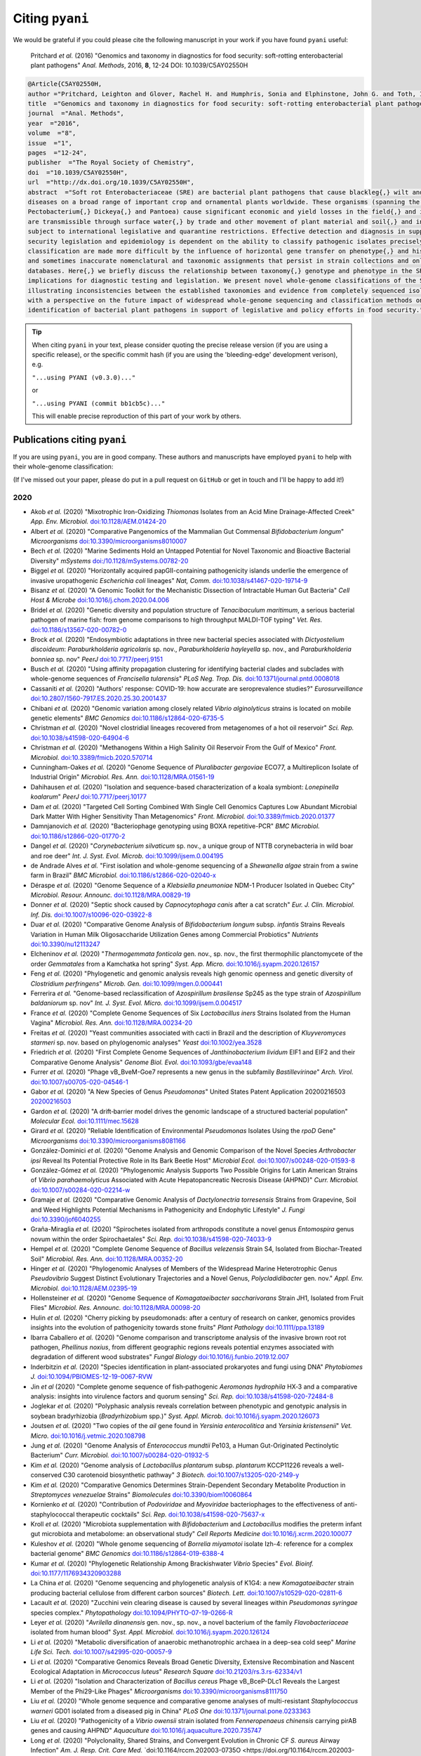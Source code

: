 .. _pyani-citations:

================
Citing ``pyani``
================

We would be grateful if you could please cite the following manuscript in your work if you have found ``pyani`` useful:

    Pritchard *et al.* (2016) "Genomics and taxonomy in diagnostics for food security: soft-rotting enterobacterial plant pathogens" *Anal. Methods*, 2016, **8**, 12-24 DOI: 10.1039/C5AY02550H

.. code-block:: latex

    @Article{C5AY02550H,
    author ="Pritchard, Leighton and Glover, Rachel H. and Humphris, Sonia and Elphinstone, John G. and Toth, Ian K.",
    title  ="Genomics and taxonomy in diagnostics for food security: soft-rotting enterobacterial plant pathogens",
    journal  ="Anal. Methods",
    year  ="2016",
    volume  ="8",
    issue  ="1",
    pages  ="12-24",
    publisher  ="The Royal Society of Chemistry",
    doi  ="10.1039/C5AY02550H",
    url  ="http://dx.doi.org/10.1039/C5AY02550H",
    abstract  ="Soft rot Enterobacteriaceae (SRE) are bacterial plant pathogens that cause blackleg{,} wilt and soft rot
    diseases on a broad range of important crop and ornamental plants worldwide. These organisms (spanning the genera Erwinia{,}
    Pectobacterium{,} Dickeya{,} and Pantoea) cause significant economic and yield losses in the field{,} and in storage. They
    are transmissible through surface water{,} by trade and other movement of plant material and soil{,} and in some cases are
    subject to international legislative and quarantine restrictions. Effective detection and diagnosis in support of food
    security legislation and epidemiology is dependent on the ability to classify pathogenic isolates precisely. Diagnostics and
    classification are made more difficult by the influence of horizontal gene transfer on phenotype{,} and historically complex
    and sometimes inaccurate nomenclatural and taxonomic assignments that persist in strain collections and online sequence
    databases. Here{,} we briefly discuss the relationship between taxonomy{,} genotype and phenotype in the SRE{,} and their
    implications for diagnostic testing and legislation. We present novel whole-genome classifications of the SRE{,}
    illustrating inconsistencies between the established taxonomies and evidence from completely sequenced isolates. We conclude
    with a perspective on the future impact of widespread whole-genome sequencing and classification methods on detection and
    identification of bacterial plant pathogens in support of legislative and policy efforts in food security."}


.. TIP::
    When citing ``pyani`` in your text, please consider quoting the precise release version (if you are using a specific release), or the specific commit hash (if you are using the 'bleeding-edge' development verison), e.g.

    ``"...using PYANI (v0.3.0)..."``

    or

    ``"...using PYANI (commit bb1cb5c)..."``

    This will enable precise reproduction of this part of your work by others.

-----------------------------
Publications citing ``pyani``
-----------------------------

If you are using ``pyani``, you are in good company. These authors and manuscripts have employed ``pyani`` to help with their whole-genome classification:

(If I've missed out your paper, please do put in a pull request on ``GitHub`` or get in touch and I'll be happy to add it!)

^^^^
2020
^^^^

* Akob *et al.* (2020) "Mixotrophic Iron-Oxidizing *Thiomonas* Isolates from an Acid Mine Drainage-Affected Creek" *App. Env. Microbiol.* `doi:10.1128/AEM.01424-20 <https://doi.org/10.1128/AEM.01424-20>`_
* Albert *et al.* (2020) "Comparative Pangenomics of the Mammalian Gut Commensal *Bifidobacterium longum*" *Microorganisms* `doi:10.3390/microorganisms8010007 <https://doi.org/10.3390/microorganisms8010007>`_
* Bech *et al.* (2020) "Marine Sediments Hold an Untapped Potential for Novel Taxonomic and Bioactive Bacterial Diversity" *mSystems* `doi:/10.1128/mSystems.00782-20 <https://doi.org//10.1128/mSystems.00782-20>`_
* Biggel *et al.* (2020) "Horizontally acquired papGII-containing pathogenicity islands underlie the emergence of invasive uropathogenic *Escherichia coli* lineages" *Nat, Comm.* `doi:10.1038/s41467-020-19714-9 <https://doi.org/10.1038/s41467-020-19714-9>`_
* Bisanz *et al.* (2020) "A Genomic Toolkit for the Mechanistic Dissection of Intractable Human Gut Bacteria" *Cell Host & Microbe* `doi:10.1016/j.chom.2020.04.006 <https://doi.org/10.1016/j.chom.2020.04.006>`_
* Bridel *et al.* (2020) "Genetic diversity and population structure of *Tenacibaculum maritimum*, a serious bacterial pathogen of marine fish: from genome comparisons to high throughput MALDI-TOF typing" *Vet. Res.* `doi:10.1186/s13567-020-00782-0 <https://doi.org/10.1186/s13567-020-00782-0>`_
* Brock *et al.* (2020) "Endosymbiotic adaptations in three new bacterial species associated with *Dictyostelium discoideum*: *Paraburkholderia agricolaris* sp. nov., *Paraburkholderia hayleyella* sp. nov., and *Paraburkholderia bonniea* sp. nov" *PeerJ* `doi:10.7717/peerj.9151 <https://doi.org/10.7717/peerj.9151>`_
* Busch *et al.* (2020) "Using affinity propagation clustering for identifying bacterial clades and subclades with whole-genome sequences of *Francisella tularensis*" *PLoS Neg. Trop. Dis.* `doi:10.1371/journal.pntd.0008018 <https://doi.org/10.1371/journal.pntd.0008018>`_
* Cassaniti *et al.* (2020) "Authors' response: COVID-19: how accurate are seroprevalence studies?" *Eurosurveillance* `doi:10.2807/1560-7917.ES.2020.25.30.2001437 <https://doi.org/10.2807/1560-7917.ES.2020.25.30.2001437>`_
* Chibani *et al.* (2020) "Genomic variation among closely related *Vibrio alginolyticus* strains is located on mobile genetic elements" *BMC Genomics* `doi:10.1186/s12864-020-6735-5 <https://doi.org/10.1186/s12864-020-6735-5>`_
* Christman *et al.* (2020) "Novel clostridial lineages recovered from metagenomes of a hot oil reservoir" *Sci. Rep.* `doi:10.1038/s41598-020-64904-6 <https://doi.org/10.1038/s41598-020-64904-6>`_
* Christman *et al.* (2020) "Methanogens Within a High Salinity Oil Reservoir From the Gulf of Mexico" *Front. Microbiol.* `doi:10.3389/fmicb.2020.570714 <https://doi.org/10.3389/fmicb.2020.570714>`_
* Cunningham-Oakes *et al.* (2020) "Genome Sequence of *Pluralibacter gergoviae* ECO77, a Multireplicon Isolate of Industrial Origin" *Microbiol. Res. Ann.* `doi:10.1128/MRA.01561-19 <https://doi.org/0.1128/MRA.01561-19>`_
* Dahihausen *et al.* (2020) "Isolation and sequence-based characterization of a koala symbiont: *Lonepinella koalarum*" *PeerJ* `doi:10.7717/peerj.10177 <https://doi.org/10.7717/peerj.10177>`_
* Dam *et al.* (2020) "Targeted Cell Sorting Combined With Single Cell Genomics Captures Low Abundant Microbial Dark Matter With Higher Sensitivity Than Metagenomics" *Front. Microbiol.* `doi:10.3389/fmicb.2020.01377 <https://doi.org/10.3389/fmicb.2020.01377>`_
* Damnjanovich *et al.* (2020) "Bacteriophage genotyping using BOXA repetitive-PCR" *BMC Microbiol.* `doi:10.1186/s12866-020-01770-2 <https://doi.org/10.1186/s12866-020-01770-2>`_
* Dangel *et al.* (2020) "*Corynebacterium silvaticum* sp. nov., a unique group of NTTB corynebacteria in wild boar and roe deer" *Int. J. Syst. Evol. Microb.* `doi:10.1099/ijsem.0.004195 <https://doi.org/10.1099/ijsem.0.004195>`_
* de Andrade Alves *et al.* "First isolation and whole-genome sequencing of a *Shewanella algae* strain from a swine farm in Brazil" *BMC Microbiol.* `doi:10.1186/s12866-020-02040-x <https://doi.org/10.1186/s12866-020-02040-x>`_
* Déraspe *et al.* (2020) "Genome Sequence of a *Klebsiella pneumoniae* NDM-1 Producer Isolated in Quebec City" *Microbiol. Resour. Announc.* `doi:10.1128/MRA.00829-19 <https://doi.org/10.1128/MRA.00829-19>`_
* Donner *et al.* (2020) "Septic shock caused by *Capnocytophaga canis* after a cat scratch" *Eur. J. Clin. Microbiol. Inf. Dis.* `doi:10.1007/s10096-020-03922-8 <https://doi.org/10.1007/s10096-020-03922-8>`_
* Duar *et al.* (2020) "Comparative Genome Analysis of *Bifidobacterium longum* subsp. *infantis* Strains Reveals Variation in Human Milk Oligosaccharide Utilization Genes among Commercial Probiotics" *Nutrients* `doi:10.3390/nu12113247 <https://doi.org/10.3390/nu12113247>`_
* Elcheninov *et al.* (2020) "*Thermogemmata fonticola* gen. nov., sp. nov., the first thermophilic planctomycete of the order *Gemmatales* from a Kamchatka hot spring" *Syst. App. Micro.* `doi:10.1016/j.syapm.2020.126157 <https://doi.org/10.1016/j.syapm.2020.126157>`_
* Feng *et al.* (2020) "Phylogenetic and genomic analysis reveals high genomic openness and genetic diversity of *Clostridium perfringens*" *Microb. Gen.* `doi:10.1099/mgen.0.000441 <https://doi.org/10.1099/mgen.0.000441>`_
* Ferrerira *et al.* "Genome-based reclassification of *Azospirillum brasilense* Sp245 as the type strain of *Azospirillum baldaniorum* sp. nov" *Int. J. Syst. Evol. Micro.* `doi:10.1099/ijsem.0.004517 <https://doi.org/10.1099/ijsem.0.004517>`_
* France *et al.* (2020) "Complete Genome Sequences of Six *Lactobacillus iners* Strains Isolated from the Human Vagina" *Microbiol. Res. Ann.* `doi:10.1128/MRA.00234-20 <https://doi.org/10.1128/MRA.00234-20>`_
* Freitas *et al.* (2020) "Yeast communities associated with cacti in Brazil and the description of *Kluyveromyces starmeri* sp. nov. based on phylogenomic analyses" *Yeast* `doi:10.1002/yea.3528 <https://doi.org/10.1002/yea.3528>`_
* Friedrich *et al.* (2020) "First Complete Genome Sequences of *Janthinobacterium lividum* EIF1 and EIF2 and their Comparative Genome Analysis" *Genome Biol. Evol.* `doi:10.1093/gbe/evaa148 <https://doi.org/10.1093/gbe/evaa148>`_
* Furrer *et al.* (2020) "Phage vB_BveM-Goe7 represents a new genus in the subfamily *Bastillevirinae*" *Arch. Virol.* `doi:10.1007/s00705-020-04546-1 <https://doi.org/10.1007/s00705-020-04546-1>`_
* Gabor *et al.* (2020) "A New Species of Genus *Pseudomonas*" United States Patent Application 20200216503 `20200216503 <http://www.freepatentsonline.com/y2020/0216503.html>`_
* Gardon *et al.* (2020) "A drift‐barrier model drives the genomic landscape of a structured bacterial population" *Molecular Ecol.* `doi:10.1111/mec.15628 <https://doi.org/10.1111/mec.15628>`_
* Girard *et al.* (2020) "Reliable Identification of Environmental *Pseudomonas* Isolates Using the *rpoD* Gene" *Microorganisms* `doi:10.3390/microorganisms8081166 <https://doi.org/10.3390/microorganisms8081166>`_
* González-Dominici *et al.* (2020) "Genome Analysis and Genomic Comparison of the Novel Species *Arthrobacter ipsi* Reveal Its Potential Protective Role in Its Bark Beetle Host" *Microbial Ecol.* `doi:10.1007/s00248-020-01593-8 <https://doi.org/10.1007/s00248-020-01593-8>`_
* González-Gómez *et al.* (2020) "Phylogenomic Analysis Supports Two Possible Origins for Latin American Strains of *Vibrio parahaemolyticus* Associated with Acute Hepatopancreatic Necrosis Disease (AHPND)" *Curr. Microbiol.* `doi:10.1007/s00284-020-02214-w <https://doi.org/10.1007/s00284-020-02214-w>`_
* Gramaje *et al.* (2020) "Comparative Genomic Analysis of *Dactylonectria torresensis* Strains from Grapevine, Soil and Weed Highlights Potential Mechanisms in Pathogenicity and Endophytic Lifestyle" *J. Fungi* `doi:10.3390/jof6040255 <https://doi.org/10.3390/jof6040255>`_
* Graña-Miraglia *et al.* (2020) "Spirochetes isolated from arthropods constitute a novel genus *Entomospira* genus novum within the order Spirochaetales" *Sci. Rep.* `doi:10.1038/s41598-020-74033-9 <https://doi.org/10.1038/s41598-020-74033-9>`_
* Hempel *et al.* (2020) "Complete Genome Sequence of *Bacillus velezensis* Strain S4, Isolated from Biochar-Treated Soil" *Microbiol. Res. Ann.* `doi:10.1128/MRA.00352-20 <https://doi.org/10.1128/MRA.00352-20>`_
* Hinger *et al.* (2020) "Phylogenomic Analyses of Members of the Widespread Marine Heterotrophic Genus *Pseudovibrio* Suggest Distinct Evolutionary Trajectories and a Novel Genus, *Polycladidibacter* gen. nov." *Appl. Env. Microbiol.* `doi:10.1128/AEM.02395-19 <https://doi.org/10.1128/AEM.02395-19>`_
* Hollensteiner *et al.* (2020) "Genome Sequence of *Komagataeibacter saccharivorans* Strain JH1, Isolated from Fruit Flies" *Microbiol. Res. Announc.* `doi:10.1128/MRA.00098-20 <https://doi.org/10.1128/MRA.00098-20>`_
* Hulin *et al.* (2020) "Cherry picking by pseudomonads: after a century of research on canker, genomics provides insights into the evolution of pathogenicity towards stone fruits" *Plant Pathology* `doi:10.1111/ppa.13189 <https://doi.org/10.1111/ppa.13189>`_
* Ibarra Caballero *et al.* (2020) "Genome comparison and transcriptome analysis of the invasive brown root rot pathogen, *Phellinus noxius*, from different geographic regions reveals potential enzymes associated with degradation of different wood substrates" *Fungal Biology* `doi:10.1016/j.funbio.2019.12.007 <https://doi.org/10.1016/j.funbio.2019.12.007>`_
* Inderbitzin *et al.* (2020) "Species identification in plant-associated prokaryotes and fungi using DNA" *Phytobiomes J.* `doi:10.1094/PBIOMES-12-19-0067-RVW <https://doi.org/10.1094/PBIOMES-12-19-0067-RVW">`_
* Jin *et al* (2020) "Complete genome sequence of fish‑pathogenic *Aeromonas hydrophila* HX‑3 and a comparative analysis: insights into virulence factors and quorum sensing" *Sci. Rep.* `doi:10.1038/s41598-020-72484-8 <https://doi.org/10.1038/s41598-020-72484-8>`_
* Joglekar *et al.* (2020) "Polyphasic analysis reveals correlation between phenotypic and genotypic analysis in soybean bradyrhizobia (*Bradyrhizobium* spp.)" *Syst. Appl. Microb.* `doi:10.1016/j.syapm.2020.126073 <https://doi.org/10.1016/j.syapm.2020.126073>`_
* Joutsen *et al.* (2020) "Two copies of the *ail* gene found in *Yersinia enterocolitica* and *Yersinia kristensenii*" *Vet. Micro.* `doi:10.1016/j.vetmic.2020.108798 <https://doi.org/10.1016/j.vetmic.2020.108798>`_
* Jung *et al.* (2020) "Genome Analysis of *Enterococcus mundtii* Pe103, a Human Gut-Originated Pectinolytic Bacterium" *Curr. Microbiol.* `doi:10.1007/s00284-020-01932-5 <https://doi.org/10.1007/s00284-020-01932-5>`_
* Kim *et al.* (2020) "Genome analysis of *Lactobacillus plantarum* subsp. *plantarum* KCCP11226 reveals a well-conserved C30 carotenoid biosynthetic pathway" *3 Biotech.* `doi:10.1007/s13205-020-2149-y <https://doi.org/10.1007/s13205-020-2149-y>`_
* Kim *et al.* (2020) "Comparative Genomics Determines Strain-Dependent Secondary Metabolite Production in *Streptomyces venezuelae* Strains" *Biomolecules* `doi:10.3390/biom10060864 <https://doi.org/10.3390/biom10060864>`_
* Kornienko *et al.* (2020) "Contribution of *Podoviridae* and *Myoviridae* bacteriophages to the effectiveness of anti-staphylococcal therapeutic cocktails" *Sci. Rep.* `doi:10.1038/s41598-020-75637-x <https://doi.org/10.1038/s41598-020-75637-x>`_
* Kroll *et al.* (2020) "Microbiota supplementation with *Bifidobacterium* and *Lactobacillus* modifies the preterm infant gut microbiota and metabolome: an observational study" *Cell Reports Medicine* `doi:10.1016/j.xcrm.2020.100077 <https://doi.org/10.1016/j.xcrm.2020.100077>`_
* Kuleshov *et al.* (2020) "Whole genome sequencing of *Borrelia miyamotoi* isolate Izh-4: reference for a complex bacterial genome" *BMC Genomics* `doi:10.1186/s12864-019-6388-4 <https://doi.org/10.1186/s12864-019-6388-4>`_
* Kumar *et al.* (2020) "Phylogenetic Relationship Among Brackishwater *Vibrio* Species" *Evol. Bioinf.* `doi:10.1177/1176934320903288 <https://doi.org/10.1177/1176934320903288>`_
* La China *et al.* (2020) "Genome sequencing and phylogenetic analysis of K1G4: a new *Komagataeibacter* strain producing bacterial cellulose from different carbon sources" *Biotech. Lett.* `doi:10.1007/s10529-020-02811-6 <https://doi.org/10.1007/s10529-020-02811-6>`_
* Lacault *et al.* (2020) "Zucchini vein clearing disease is caused by several lineages within *Pseudomonas syringae* species complex." *Phytopathology* `doi:10.1094/PHYTO-07-19-0266-R <https://doi.org/10.1094/PHYTO-07-19-0266-R>`_
* Leyer *et al.* (2020) "*Avrilella dinanensis* gen. nov., sp. nov., a novel bacterium of the family *Flavobacteriaceae* isolated from human blood" *Syst. Appl. Microbiol.* `doi:10.1016/j.syapm.2020.126124 <https://doi.org/10.1016/j.syapm.2020.126124>`_
* Li *et al.* (2020) "Metabolic diversification of anaerobic methanotrophic archaea in a deep-sea cold seep" *Marine Life Sci. Tech.* `doi:10.1007/s42995-020-00057-9 <https://doi.org/10.1007/s42995-020-00057-9>`_
* Li *et al.* (2020) "Comparative Genomics Reveals Broad Genetic Diversity, Extensive Recombination and Nascent Ecological Adaptation in *Micrococcus luteus*" *Research Square* `doi:10.21203/rs.3.rs-62334/v1 <https://doi.org/10.21203/rs.3.rs-62334/v1>`_
* Li *et al.* (2020) "Isolation and Characterization of *Bacillus cereus* Phage vB_BceP-DLc1 Reveals the Largest Member of the Phi29-Like Phages" *Microorganisms* `doi:10.3390/microorganisms8111750 <https://doi.org/:10.3390/microorganisms8111750>`_
* Liu *et al.* (2020) "Whole genome sequence and comparative genome analyses of multi-resistant *Staphylococcus warneri* GD01 isolated from a diseased pig in China" *PLoS One* `doi:10.1371/journal.pone.0233363 <https://doi.org/10.1371/journal.pone.0233363>`_
* Liu *et al.* (2020) "Pathogenicity of a *Vibrio owensii* strain isolated from *Fenneropenaeus chinensis* carrying pirAB genes and causing AHPND" *Aquaculture* `doi:10.1016/j.aquaculture.2020.735747 <https://doi.org/10.1016/j.aquaculture.2020.735747>`_
* Long *et al.* (2020) "Polyclonality, Shared Strains, and Convergent Evolution in Chronic CF *S. aureus* Airway Infection" *Am. J. Resp. Crit. Care Med.* `doi:10.1164/rccm.202003-0735O <https://doi.org/10.1164/rccm.202003-0735OC  >`_
* Machado *et al.* (2020) "Molecular relationships of *Campomanesia xanthocarpa* within Myrtaceae based on the complete plastome sequence and on the plastid ycf2 gene" *Genet. Mol. Biol.* `doi:10.1590/1678-4685-gmb-2018-0377  <https://doi.org/10.1590/1678-4685-gmb-2018-0377>`_
* Méndez *et al.* (2020) "Comparative Genomics of Pathogenic *Clavibacter michiganensis* subsp. *michiganensis* Strains from Chile Reveals Potential Virulence Features for Tomato Plants" *Microorganisms* `doi:10.3390/microorganisms8111679 <https://doi.org/0.3390/microorganisms8111679>`_
* Min *et al.* (2020) "Complete Genomic Analysis of *Enterococcus faecium* Heat-Resistant Strain Developed by Two-Step Adaptation Laboratory Evolution Method" *Front. Bioeng. Biotechnol.* `doi:10.3389/fbioe.2020.00828 <https://doi.org/10.3389/fbioe.2020.00828>`_
* Mino *et al.* (2020) "*Hydrogenimonas urashimensis* sp. nov., a hydrogen-oxidizing chemolithoautotroph isolated from a deep-sea hydrothermal vent in the Southern Mariana Trough" *Syst. Appl. Microbiol.* `doi:10.1016/j.syapm.2020.126170 <https://doi.org/10.1016/j.syapm.2020.126170>`_
* Miyoshi *et al.* (2020) "Early-life microbial intervention reduces colitis risk promoted by antibiotic-induced gut dysbiosis" *bioRxiv* `doi:10.1101/2020.03.11.987412 <https://doi.org/10.1101/2020.03.11.987412>`_
* Modesto *et al.* (2020) "Bifidobacteria in two-toed sloths (*Choloepus didactylus*): phylogenetic characterization of the novel taxon *Bifidobacterium choloepi* sp. nov." *Int. J. Syst. Evol. Micro.* `doi:10.1099/ijsem.0.004506 <https://doi.org/10.1099/ijsem.0.004506>`_
* Moon *et al.* (2020) "First Report of an *Escherichia coli* Strain Carrying the Colistin Resistance Determinant *mcr-1* from a Dog in South Korea" *Antibiotics* `doi:10.3390/antibiotics9110768 <https://doi.org/10.3390/antibiotics9110768>`_
* Moore *et al.* (2020) "Draft Genome Sequence of *Lactobacillus rhamnosus* NCB 441, Isolated from Egyptian White Domiati Cheese" *Micro. Res. Ann.* `doi:10.1128/MRA.01191-20 <https://doi.org/10.1128/MRA.01191-20>`_
* Mu *et al.* (2020) "*Bradymonabacteria*, a novel bacterial predator with versatile survival strategies in saline environments" *Microbiome* `doi:10.21203/rs.2.20535/v1 <https://doi.org/10.21203/rs.2.20535/v1>`_
* Mu *et al.* (2020) "*Tichowtungia aerotolerans* gen. nov., sp. nov., a novel representative of the phylum *Kiritimatiellaeota* and proposal of *Tichowtungiaceae* fam. nov., *Tichowtungiales* ord. nov. and *Tichowtungiia* class. nov." *Int. J. Syst. Evol. Micro.* `doi:10.1099/ijsem.0.004370 <https://doi.org/10.1099/ijsem.0.004370>`_
* Müller *et al.* (2020) "*Aliarcobacter butzleri* from Water Poultry: Insights into Antimicrobial Resistance, Virulence and Heavy Metal Resistance" *Genes* `doi:10.3390/genes11091104 <https://doi.org/10.3390/genes11091104>`_
* Mullins *et al.* (2020) "Genomic Assemblies of Members of *Burkholderia* and Related Genera as a Resource for Natural Product Discovery" *Micro. Res. Ann.* `doi:10.1128/MRA.00485-20 <https://doi.org/10.1128/MRA.00485-20>`_
* Mullins *et al.* (2020) "Reclassification of the biocontrol agents *Bacillus subtilis* BY-2 and Tu-100 as *Bacillus velezensis* and insights into the genomic and specialized metabolite diversity of the species" *Microbiol.* `doi:10.1099/mic.0.000986 <https://doi.org/10.1099/mic.0.000986>`_
* Nilsson *et al.* (2020) "Diversity and Host Interactions Among Virulent and Temperate Baltic Sea *Flavobacterium* Phages" *Viruses* `doi:10.3390/v12020158 <https://doi.org/10.3390/v12020158>`_
* Norris *et al.* (2020) "*Acidithiobacillus ferrianus* sp. nov.: an ancestral extremely acidophilic and facultatively anaerobic chemolithoautotroph" *Extremophiles* `doi:0.1007/s00792-020-01157-1 <https://doi.org/0.1007/s00792-020-01157-1>`_
* Oshkin *et al.* (2020) "Pan-Genome-Based Analysis as a Framework for Demarcating Two Closely Related Methanotroph Genera Methylocystis and Methylosinus" *Microorganisms* `doi:10.3390/microorganisms8050768 <https://doi.org/10.3390/microorganisms8050768>`_
* Pandey *et al.* (2020) "Evidence of homologous recombination as a driver of diversity in *Brachyspira pilosicoli*" *Micro. Genom.* `doi:10.1099/mgen.0.000470 <https://doi.org/10.1099/mgen.0.000470>`_
* Paulsen *et al.* (2020) "Production of the antimicrobial compound tetrabromopyrrol and the *Pseudomonas* quinolone system precursor, 2‑heptyl‑4‑quinolone, by a novel marine species *Pseudoalteromonas galatheae* sp. nov." *Sci. Rep.* `doi:10.1038/s41598-020-78439-3 <https://doi.org/10.1038/s41598-020-78439-3>`_
* Pang *et al.* (2020) "The Genomic Context for the Evolution and Transmission of Community-Associated *Staphylococcus aureus* ST59 Through the Food Chain" *Front. Microbiol.* `doi:10.3389/fmicb.2020.00422 <https://doi.org/10.3389/fmicb.2020.00422>`_
* Panwar *et al.* (2020) "Influence of the polar light cycle on seasonal dynamics of an Antarctic lake microbial community" *Microbiome* `doi:10.1186/s40168-020-00889-8 <https://doi.org/10.1186/s40168-020-00889-8>`_
* Parlikar *et al.* (2020) "Understanding genomic diversity, pan-genome, and evolution of SARS-CoV-2" *PeerJ* `doi:10.7717/peerj.9576 <https://doi.org/10.7717/peerj.9576>`_
* Pasanen *et al.* (2020) "*Pectobacterium parvum* sp. nov., having a Salmonella SPI-1-like Type III secretion system and low virulence" *Int. J. Syst. Evol. Microb.* `doi:10.1099/ijsem.0.004057 <https://doi.org/10.1099/ijsem.0.004057>`_
* Peral-Aranega *et al.* (2020) "Bacteria Belonging to *Pseudomonas typographi* sp. nov. from the Bark Beetle *Ips typographus* Have Genomic Potential to Aid in the Host Ecology" *Insect* `doi::10.3390/insects11090593 <https://doi.org/:10.3390/insects11090593>`_
* Pierry *et al.* (2020) "High-quality draft genome sequence resources of eight *Xylella fastidiosa* strains isolated from citrus, coffee, plum and hibiscus in South America" *Phytopathology* `doi:10.1094/PHYTO-05-20-0162-A <https://doi.org/10.1094/PHYTO-05-20-0162-A>`_
* Pierry *et al.* (2020) "Genetic Diversity of *Xylella fastidiosa* Plasmids Assessed by Comparative Genomics" *Trop. Plant Path.* `doi:doi.org/10.1007/s40858-020-00359-4 <https://doi.org/doi.org/10.1007/s40858-020-00359-4>`_
* Portier *et al.* (2020) "Updated taxonomy of *Pectobacterium* genus in the CIRM-CFBP bacterial collection: when newly described species reveal “old” endemic population" *Preprints* `doi:10.20944/preprints202008.0608.v1 <https://doi.org/10.20944/preprints202008.0608.v1>`_
* Rackaityte (2020) "Viable bacterial colonization is highly limited in the human intestine in utero" *Nature Medicine* `doi:10.1038/s41591-020-0761-3 <https://doi.org/10.1038/s41591-020-0761-3>`_
* Roach *et al.* (2020) "Whole genome sequencing of Peruvian *Klebsiella pneumoniae* identifies novel plasmid vectors bearing carbapenem resistance gene NDM-1" *Open Forum Inf. Dis.* `doi:10.1093/ofid/ofaa266/5866602 <https://doi.org/10.1093/ofid/ofaa266/5866602>`_
* Rothen *et al.* (2020) "A simple, rapid typing method for *Streptococcus agalactiae* based on ribosomal subunit proteins by MALDI-TOF MS" *Sci. Reports* `doi:10.1038/s41598-020-65707-5 <https://doi.org/10.1038/s41598-020-65707-5>`_
* Ryngajłło *et al.* (2020) "Towards control of cellulose biosynthesis by *Komagataeibacter* using systems-level and strain engineering strategies: current progress and perspectives" *Appl. Microbil. Biotech.* `doi:10.1007/s00253-020-10671-3 <https://doi.org/10.1007/s00253-020-10671-3>`_
* Salgar-Chaparro *et al.* (2020) "Complete Genome Sequence of *Pseudomonas balearica* Strain EC28, an Iron-Oxidizing Bacterium Isolated from Corroded Steel" *Microbiol. Res. Ann.* `doi:10.1128/MRA.00275-20 <https://doi.org/10.1128/MRA.00275-20>`_
* Salgar-Chaparro *et al.* (2020) " Draft Genome Sequence of *Enterobacter roggenkampii* Strain OS53, Isolated from Corroded Pipework at an Offshore Oil Production Facility" *Microbiol. Res. Ann.* `doi:10.1128/MRA.00583-20 <https://doi.org/10.1128/MRA.00583-20>`_
* Salgar-Chaparro *et al.* (2020) "Complete Genome Sequence of *Shewanella chilikensis* Strain DC57, Isolated from Corroded Seal Rings at a Floating Oil Production System in Australia" *Microbiol. Res. Announc.* `doi:0.1128/MRA.00584-20 <https://doi.org/0.1128/MRA.00584-20>`_
* Shen *et al.* (2020) "*Helicobacter monodelphidis* sp. nov. and *Helicobacter didelphidarum* sp. nov., isolated from grey short-tailed opossums (*Monodelphis domestica*) with endemic cloacal prolapses" *Int. J. Syst. Evol. Micro.* `doi:10.1099/ijsem.0.004424 <https://doi.org/10.1099/ijsem.0.004424>`_
* Strang (2020) "Genomic Insights and Ecological Adaptations of Deep-Subsurface and Near Subsurface *Thermococcus* Isolates and Near Subsurface *Thermococcus* Isolates" *WWU Graduate School Collection* `https://cedar.wwu.edu/wwuet/926 <https://cedar.wwu.edu/wwuet/926>`_
* Taparia *et al.* (2020) "Molecular characterization of *Pseudomonas* from *Agaricus bisporus* caps reveal novel blotch pathogens in Western Europe" *BMC Genomics* `doi:10.1186/s12864-020-06905-3 <https://doi.org/10.1186/s12864-020-06905-3>`_
* Tardy *et al.* (2020) "*Mycoplasma bovis* in Nordic European Countries: Emergence and Dominance of a New Clone" *Pathogens* `doi:10.3390/pathogens9110875 <https://doi.org/10.3390/pathogens9110875>`_
* Thapa *et al.* (2020) "Genome‐wide analyses of Liberibacter species provides insights into evolution, phylogenetic relationships, and virulence factors" *Mol. Plant Path.* `doi:10.1111/mpp.12925  <https://doi.org/10.1111/mpp.12925>`_
* Tian *et al.* (2020) "LINbase: a web server for genome-based identification of prokaryotes as members of crowdsourced taxa" *Nuc. Acids Res.* `doi:10.1093/nar/gkaa190 <https://doi.org/10.1093/nar/gkaa190>`_
* Tsukimi *et al.* (2020) "Draft Genome Sequences of *Bifidobacterium animalis* Consecutively Isolated from Healthy Japanese Individuals" *J. Genomics* `doi:10.7150/jgen.38516 <https://doi.org/10.7150/jgen.38516>`_
* Vijayan *et al.* (2020) "Bacteria known to induce settlement of larvae of *Hydroides elegans* are rare in natural inductive biofilm" *Aquatic Microb. Ecol.* `doi:10.3354/ame01925 <https://doi.org/10.3354/ame01925>`_
* Waleron *et al.* (2020) "*Arthrospiribacter ruber* gen. nov., sp. nov., a novel bacterium isolated from *Arthrospira* cultures" *Syst. Appl. Microbiol.* `doi:10.1016/j.syapm.2020.126072 <https://doi.org/10.1016/j.syapm.2020.126072>`_
* Wang *et al.* (2020) "Comparative Genomics Analysis of *Lactobacillus ruminis* from Different Niches" *Genes* `doi:10.3390/genes11010070 <https://doi.org/10.3390/genes11010070>`_
* Wang *et al.* (2020) "Complete genomic data of Burkholderia glumae strain GX associated with bacterial panicle blight of rice in China" *Plant Dis.* `doi:10.1094/PDIS-10-19-2265-A <https://doi.org/10.1094/PDIS-10-19-2265-A>`_
* Weiser *et al.* (2020) "A Novel Inducible Prophage from *Burkholderia Vietnamiensis* G4 is Widely Distributed across the Species and Has Lytic Activity against Pathogenic Burkholderia" *Viruses* `doi:10.3390/v12060601 <https://doi.org/10.3390/v12060601>`_
* Webster *et al.* (2020) "Culturable diversity of bacterial endophytes associated with medicinal plants of the Western Ghats, India" *FEMS Microbiol. Ecol.* `doi:10.1093/femsec/fiaa147/5876344 <https://doi.org/10.1093/femsec/fiaa147/5876344>`_
* Wist *et al.* (2020) "Phenotypic and Genotypic Traits of Vancomycin-Resistant *Enterococci* from Healthy Food- Producing Animals"  *Microorganisms* `doi:10.3390/microorganisms8020261 <https://doi.org/10.3390/microorganisms8020261>`_
* Wu *et al.* (2020) "Toward a high-quality pan-genome landscape of *Bacillus subtilis* by removal of confounding strains" *Brief. Bioinf.* `doi:10.1093/bib/bbaa013 <https://doi.org/10.1093/bib/bbaa013>`_
* Yang *et al.* (2020) "Isolation and Characterization of the Novel Phages vB_VpS_BA3 and vB_VpS_CA8 for Lysing *Vibrio parahaemolyticus*" *Front. Microbiol.* `doi:10.3389/fmicb.2020.00259 <https://doi.org/10.3389/fmicb.2020.00259>`_
* Zayulina *et al.* "Complete Genome Sequence of a Hyperthermophilic Archaeon, *Thermosphaera* sp. Strain 3507, Isolated from a Chilean Hot Spring" *Micro. Res. Ann.* `doi:10.1128/MRA.01262-20 <https://doi.org/10.1128/MRA.01262-20>`_
* Zhang *et al.* (2020) "A novel bacterial thiosulfate oxidation pathway provides a new clue about the formation of zero-valent sulfur in deep sea." *ISME J.* `doi:10.1038/s41396-020-0684-5 <https://doi.org/10.1038/s41396-020-0684-5>`_
* Zhang *et al.* (2020) "*Deinococcus detaillensis* sp. nov., isolated from humus soil in Antarctica" *Arch. Microbiol.* `doi:10.1007/s00203-020-01920-0 <https://doi.org/10.1007/s00203-020-01920-0>`_
* Zhang *et al.* (2020) "Chloramphenicol biodegradation by enriched bacterial consortia and isolated strain *Sphingomonas* sp. CL5.1: The reconstruction of a novel biodegradation pathway" *Water Res.* `doi:10.1016/j.watres.2020.116397 <https://doi.org/10.1016/j.watres.2020.116397>`_
* Zheng *et al.* (2020) "Metagenomic Insight into Environmentally Challenged Methane-Fed Microbial Communities" *Microorganisms* `doi:10.3390/microorganisms8101614 <https://doi.org/10.3390/microorganisms8101614>`_
* Zhou *et al.* (2020) "Comparative analysis of *Lactobacillus gasseri* from Chinese subjects reveals a new species-level taxa" *BMC Genomics* `doi:10.1186/s12864-020-6527-y <https://doi.org/10.1186/s12864-020-6527-y>`_

^^^^
2019
^^^^

* Accetto & Avgustin (2019) "The diverse and extensive plant polysaccharide degradative apparatuses of the rumen and hindgut *Prevotella* species: A factor in their ubiquity?" *Syst. Appl. Microbiol.* `doi:j.syapm.2018.10.001 <https://doi.org/j.syapm.2018.10.001>`_
* Acevedo *et al.* (2019) "*Bacillus clarus* sp. nov. is a new *Bacillus cereus* group species isolated from soil" *BioRxiv* `doi:10.1101/508077 <https://doi.org/10.1101/508077>`_
* Alberoni *et al.* (2019) "*Bifidobacterium xylocopae* sp. nov. and *Bifidobacterium aemilianum *sp. nov., from the carpenter bee (*Xylocopa violacea*) digestive tract" *Syst. Appl. Microbiol.* `doi:10.1016/j.syapm.2018.11.005 <https://doi.org/10.1016/j.syapm.2018.11.005>`_
* Alex & Antunes (2019) "Whole-Genome Comparisons Among the Genus *Shewanella* Reveal the Enrichment of Genes Encoding Ankyrin-Repeats Containing Proteins in Sponge-Associated Bacteria" *Front. Microbiol.* `doi:10.3389/fmicb.2019.00005 <https://doi.org/10.3389/fmicb.2019.00005>`_
* Alex & Antunes (2019) "Comparative Genomics Reveals Metabolic Specificity of *Endozoicomonas* Isolated from a Marine Sponge and the Genomic Repertoire for Host-Bacteria Symbioses" *Microorganisms* `doi:10.3390/microorganisms7120635 <https://doi.org/10.3390/microorganisms7120635>`_
* Barnier *et al.* (2019) "Description of *Palleronia rufa* sp. nov., a biofilm-forming and AHL-producing *Rhodobacteraceae*, reclassification of *Hwanghaeicola aestuarii* as *Palleronia aestuarii* comb. nov., *Maribius pontilimi* as *Palleronia pontilimi* comb. nov., *Maribius salinus* as *Palleronia salina* comb. nov., *Maribius pelagius* as *Palleronia pelagia* comb. nov. and emended description of the genus *Palleronia*" *Syst. Appl. Microbiol.* `doi:10.1016/j.syapm.2019.126018 <https://doi.org/10.1016/j.syapm.2019.126018>`_
* Bayjanov *et al.* (2019) "Whole genome analysis of *Pandoraea* species strains from cystic fibrosis patients" *Future Microbiology* `doi:10.2217/fmb-2019-0038 <https://doi.org/10.2217/fmb-2019-0038>`_
* Botelho *et al.* (2019) "Combining sequencing approaches to fully resolve a carbapenemase-encoding megaplasmid in a Pseudomonas shirazica clinical strain" *Emerg. Microb. Inf.* `doi:10.1080/22221751.2019.1648182 <https://doi.org/10.1080/22221751.2019.1648182>`_
* Boukerb *et al.* (2019) "*Campylobacter armoricus* *sp. nov.*, a novel member of the *Campylobacter lari* group isolated from surface water and stools from humans with enteric infection" *Int. J. Syst. Evol. Micro.* `doi:10.1099/ijsem.0.003836 <https://doi.org/10.1099/ijsem.0.003836>`_
* Briand *et al.* (2019) "A rapid and simple method for assessing and representing genome sequence relatedness" *BioRxiv* `doi:10.1101/569640 <https://doi.org/10.1101/569640>`_
* Cho & Kwak (2019) "Evolution of Antibiotic Synthesis Gene Clusters in the *Streptomyces globisporus* TFH56, Isolated from Tomato Flower" *G3: Genes, Genomes, Genetics* `doi:10.1534/g3.119.400037  <https://dx.doi.org/10.1534/g3.119.400037>`_
* Ciok & Dziewit (2019) "Exploring the genome of Arctic *Psychrobacter* sp. DAB_AL32B and construction of novel *Psychrobacter*-specific cloning vectors of an increased carrying capacity" *Arch. Microbiol.* `doi:10.1007/s00203-018-1595-y <https://doi.org/10.1007/s00203-018-1595-y>`_
* D'Souza *et al.* (2019) "Spatiotemporal dynamics of multidrug resistant bacteria on intensive care unit surfaces" *Nat. Comm.* `doi:10.1038/s41467-019-12563-1 <https://doi.org/10.1038/s41467-019-12563-1>`_
* do Vale *et al.* (2019) "Draft Genome Sequences of Three Novel *Acinetobacter* Isolates from an Irish Commercial Pig Farm" *Microbiol. Res. Ann.* `doi:10.1128/MRA.00919-19 <https://dx.doi.org/10.1128/MRA.00919-19>`_
* Doud *et al.* (2019) "Function-driven single-cell genomics uncovers cellulose-degrading bacteria from the rare biosphere" *ISME J.* `doi:10.1038/s41396-019-0557-y <https://doi.org/10.1038/s41396-019-0557-y>`_
* Du *et al.* (2019) "Characterization of a Linezolid- and Vancomycin-Resistant *Streptococcus suis* Isolate That Harbors optrA and vanG Operons" *Front. Microbiol.* `doi:10.3389/fmicb.2019.02026 <https://doi.org/10.3389/fmicb.2019.02026>`_
* Esposito *et al.* (2019) "Insights into the genome structure of four acetogenic bacteria with specific reference to the Wood–Ljungdahl pathway" *Microbiol. Open* `doi:10.1002/mbo3.938 <https://doi.org/10.1002/mbo3.938>`_
* Falagan *et al.* (2019) "Acidithiobacillus sulfuriphilus sp. nov.: an extremely acidophilic sulfur-oxidizing chemolithotroph isolated from a neutral pH environment" *Int. J. Syst. Evol. Micro.* `doi:0.1099/ijsem.0.003576 <https://doi.org/0.1099/ijsem.0.003576>`_
* Faoro *et al.* (2019) "Genome comparison between clinical and environmental strains of *Herbaspirillum seropedicae* reveals a potential new emerging bacterium adapted to human hosts" *BMC Genomics* `doi:10.1186/s12864-019-5982-9 <https://doi.org/10.1186/s12864-019-5982-9>`_
* Feng *et al.* (2019) "Complete genome sequence of *Hahella* sp. KA22, a prodigiosin-producing algicidal bacterium" *Marine Genomics* `doi:10.1016/j.margen.2019.04.003 <https://doi.org/10.1016/j.margen.2019.04.003>`_
* Gasparrini *et al.* (2019) "Metagenomic signatures of early life hospitalization and antibiotic treatment in the infant gut microbiota and resistome persist long after discharge" *Nature Microbiol.* `doi:10.1038/s41564-019-0550-2 <https://doi.org/10.1038/s41564-019-0550-2>`_
* Ghosh *et al.* (2019) "Reanalysis of *Lactobacillus paracasei* Lbs2 Strain and Large-Scale Comparative Genomics Places Many Strains into Their Correct Taxonomic Position" *Microorganisms* `doi:10.3390/microorganisms7110487 <https://doi.org/10.3390/microorganisms7110487>`_
* Hollensteiner *et al.* (2019) "Complete Genome Sequence of *Marinobacter* sp. Strain JH2, Isolated from Seawater of the Kiel Fjord" *Micro. Res. Ann.* `doi:10.1128/MRA.00596-19 <https://doi.org/10.1128/MRA.00596-19>`_
* Hornung *et al.* (2019) "An in silico survey of *Clostridioides difficile* extrachromosomal elements" *BioRxiv* `doi:10.1101/651539 <https://doi.org/10.1101/651539>`_
* Huang *et al.* (2019) "Genomic differences within the phylum Marinimicrobia: From waters to sediments in the Mariana Trench" *Marine Genomics* `doi:10.1016/j.margen.2019.100699 <https://doi.org/10.1016/j.margen.2019.100699>`_
* Ide *et al.* (2019) "Draft Genome Sequence of *Acidovorax* sp. Strain NB1, Isolated from a Nitrite-Oxidizing Enrichment Culture" *Micro. Res. Ann.* `doi:10.1128/MRA.00547-19 <https://doi.org/10.1128/MRA.00547-19>`_
* Jeong *et al.* (2019) "Chronicle of a Soil Bacterium: *Paenibacillus polymyxa* E681 as a Tiny Guardian of Plant and Human Health" *Front. Microbiol.* `doi:10.3389/fmicb.2019.00467 <https://doi.org/10.3389/fmicb.2019.00467>`_
* Kaminsky *et al.* (2019) "Genomic Analysis of γ-Hexachlorocyclohexane-Degrading *Sphingopyxis lindanitolerans* WS5A3p Strain in the Context of the Pangenome of *Sphingopyxis*" *Genes* `doi:0.3390/genes10090688 <https://doi.org/0.3390/genes10090688>`_
* Khan *et al.* (2019) "Genomic and physiological analyses reveal that extremely thermophilic *Caldicellulosiruptor changbaiensis* deploys unique cellulose attachment mechanisms" *BioRxiv* `doi:10.1101/622977 <https://doi.org/10.1101/622977>`_
* Kirmiz *et al.* (2019) "Comparative genomics guides elucidation of vitamin B12 biosynthesis in novel human associated *Akkermansia*" *BioRxiv* `doi:10.1101/587527 <https://doi.org/10.1101/587527>`_
* Kiu *et al.* (2019) "Genomic analysis on broiler-associated *Clostridium perfringens* strains and exploratory caecal microbiome investigation reveals key factors linked to poultry necrotic enteritis" *Animal Microbiome* `doi:10.1186/s42523-019-0015-1 <https://doi.org/10.1186/s42523-019-0015-1>`_
* Kiu *et al.* (2019) "Phylogenomic analysis of gastroenteritis-associated *Clostridium perfringens* in England and Wales over a 7-year period indicates distribution of clonal toxigenic strains in multiple outbreaks and extensive involvement of enterotoxin-encoding (CPE) plasmids" *Micro. Genom.* `doi:10.1099/mgen.0.000297 <https://doi.org/10.1099/mgen.0.000297>`_
* Lozada *et al.* (2019) "Phage vB_BmeM-Goe8 infecting *Bacillus megaterium* DSM319" *Arch. Virol.* `doi:10.1007/s00705-019-04513-5 <https://doi.org/10.1007/s00705-019-04513-5>`_
* Kochetkova *et al.* (2019) "*Tepidiforma bonchosmolovskayae* gen. nov., sp. nov., a moderately thermophilic *Chloroflexi* bacterium from a Chukotka hot spring (Arctic, Russia), representing a novel class, *Tepidiformia*, which includes the previously uncultivated lineage OLB14" *Int. J. Syst. Evol. Microbiol.* `doi:10.1099/ijsem.0.003902 <https://doi.org/10.1099/ijsem.0.003902>`_
* Kovaleva *et al.* (2019) "*Tautonia sociabilis* gen. nov., sp. nov., a novel thermotolerant planctomycete, isolated from a 4000 m deep subterranean habitat" *Int. J. Syst. Evol. Microbiol.* `doi:10.1099/ijsem.0.003467 <https://doi.org/10.1099/ijsem.0.003467>`_
* Labuda *et al.* (2019) "Bloodstream Infections With a Novel Nontuberculous Mycobacterium Involving 52 Outpatient Oncology Clinic Patients―Arkansas, 2018" *Clin. Inf. Dis.* `doi:10.1093/cid/ciz1120 <https://doi.org/10.1093/cid/ciz1120>`_
* Lan *et al.* (2019) "*Vogesella urethralis* *sp. nov.*, isolated from human urine, and emended descriptions of *Vogesella perlucida* and *Vogesella mureinivorans*" *Int. J. Syst. Evol. Microbiol.* `doi:10.1099/ijsem.0.003802 <https://doi.org/10.1099/ijsem.0.003802>`_
* Lawson *et al.* (2019) "Breast milk-derived human milk oligosaccharides promote *Bifidobacterium* interactions within a single ecosystem" *ISME J.* `doi:0.1038/s41396-019-0553-2 <https://doi.org/0.1038/s41396-019-0553-2>`_
* Ma *et al.* (2019) "First report of *Dickeya fangzhongdai* causing soft rot of onion in New York State" *Plant Dis.* `doi:10.1094/PDIS-09-19-1940-PDN <https://doi.org/10.1094/PDIS-09-19-1940-PDN>`_
* Matteo-Estrada *et al.* (2019) "Phylogenomics Reveals Clear Cases of Misclassification and Genus-Wide Phylogenetic Markers for *Acinetobacter*" *Genome Biol. Evol.* `doi:10.1093/gbe/evz178 <https://doi.org/10.1093/gbe/evz178>`_
* McIntyre *et al.* (2019) "Single-molecule sequencing detection of N6-methyladenine in microbial reference materials" *Nat. Comm.* `doi:10.1038/s41467-019-08289-9 <https://doi.org/s41467-019-08289-9>`_
* Nordmann *et al.* (2019) "Complete genome sequence of the virus isolate vB_BthM-Goe5 infecting *Bacillus thuringiensis*" *Arch. Virol.* `doi:10.1007/s00705-019-04187-z <https://10.1007/s00705-019-04187-z>`_
* Paim *et al.* (2019) "Evaluation of niche adaptation features by genome data mining approach of *Escherichia coli* urinary and gastrointestinal strains" *PeerJ Preprints* `doi:10.7287/peerj.preprints.27720v1 <https://doi.org/10.7287/peerj.preprints.27720v1>`_
* Park *et al* (2019) "Complete genome sequence of acetate-producing *Klebsiella pneumoniae* L5-2 isolated from infant feces" *3Biotech* `doi:10.1007/s13205-019-1578-y <https://doi.org/10.1007/s13205-019-1578-y>`_
* Pedron & van Gijsegem (2019) "Diversity in the Bacterial Genus *Dickeya* Grouping Plant Pathogens and Waterways Isolates" *OBM Genetics* `doi:10.21926/obm.genet.1904098 <https://doi.org/10.21926/obm.genet.1904098>`_
* Portier *et al.* (2019) "Elevation of *Pectobacterium carotovorum* subsp. *odoriferum* to species level as *Pectobacterium odoriferum* sp. nov., proposal of *Pectobacterium brasiliense* sp. nov. and *Pectobacterium actinidiae* sp. nov., emended description of *Pectobacterium carotovorum* and description of *Pectobacterium versatile* sp. nov., isolated from streams and symptoms on diverse plants" *Int. J Syst. Evol. Biol* `doi:10.1099/ijsem.0.003611 <https://doi.org/10.1099/ijsem.0.003611>`_
* Potter *et al.* (2019) "In Silico Analysis of *Gardnerella* Genomospecies Detected in the Setting of Bacterial Vaginosis" *Clin. Chem.* `doi:10.1373/clinchem.2019.305474 <https://doi.org/10.1373/clinchem.2019.305474>`_
* Reichler *et al.* (2019) "A century of gray: A genomic locus found in 2 distinct *Pseudomonas* spp. is associated with historical and contemporary color defects in dairy products worldwide" *J. Dairy Sci.* `doi:10.3168/jds.2018-16192 <https://doi.org/10.3168/jds.2018-16192>`_
* Royo-Llonch *et al.* "Ecological and functional capabilities of an uncultured *Kordia* sp" *Syst. Appl. Microbiol.* `doi:10.1016/j.syapm.2019.126045 <https://doi.org/10.1016/j.syapm.2019.126045>`_
* Ruiz *et al.* (2019) "Microbiota of human precolostrum and its potential role as a source of bacteria to the infant mouth" *Sci. Rep.* `doi:10.1038/s41598-019-42514-1 <https://doi.org/10.1038/s41598-019-42514-1>`_
* Sant'Anna *et al.* (2019) "Genomic metrics made easy: what to do and where to go in the new era of bacterial taxonomy" *Crit. Rev. Microbiol.* `doi:10.1080/1040841X.2019.1569587 <https://doi.org/10.1080/1040841X.2019.1569587>`_
* Schmuhl *et al.* (2019) "Comparative Transcriptomic Profiling of *Yersinia enterocolitica* O:3 and O:8 Reveals Major Expression Differences of Fitness- and Virulence-Relevant Genes Indicating Ecological Separation" *mSystems* `doi:10.1128/mSystems.00239-18 <https://doi.org/10.1128/mSystems.00239-18>`_
* Spirina *et al.* (2019) "Draft Genome Sequence of Microbacterium sp. Gd 4-13, Isolated from Gydanskiy Peninsula Permafrost Sediments of Marine Origin" *Microb. Res. Announce.* `doi:10.1128/MRA.00889-19 <https://doi.org/10.1128/MRA.00889-19>`_
* Stefanic *et al.* (2019) "Intra-species DNA exchange: *Bacillus subtilis* prefers sex with less related strains" *BioRxiv* `doi:10.1101/756569 <https://doi.org/10.1101/756569>`_
* Stevens *et al.* (2019) "Whole-genome-based phylogeny of *Bacillus cytotoxicus* reveals different clades within the species and provides clues on ecology and evolution" *Sci. Rep.* `doi:10.1038/s41598-018-36254-x <https://doi.org/10.1038/s41598-018-36254-x>`_
* Tanaka *et al.* (2019) "Draft Genome Sequences of *Enterococcus faecalis* Strains Isolated from Healthy Japanese Individuals" *Microb. Res. Announce.* `doi:10.1128/MRA.00832-19 <https://doi.org/10.1128/MRA.00832-19>`_
* Thorell *et al.* (2019) "Isolates from colonic spirochaetosis in humans show high genomic divergence and carry potential pathogenic features but are not detected by 16S amplicon sequencing using standard primers for the human microbiota" *BioRxiv* `doi:doi.org/10.1101/544502 <https://doi.org/doi.org/10.1101/544502>`_
* Tian *et al.* (2019) "LINbase: A Web service for genome-based identification of microbes as members of crowdsourced taxa" *BioRxiv* `doi:10.1101/752212 <https://doi.org/10.1101/752212>`_
* Tohno *et al.* (2019) "*Lactobacillus salitolerans* sp. nov., a novel lactic acid bacterium isolated from spent mushroom substrates" *Int. J Syst. Evol. Biol* `doi:10.1099/ijsem.0.003224 <https://doi.org/10.1099/ijsem.0.003224>`_
* Vazquez-Campos *et al.* (2019) "Genomic insights into the Archaea inhabiting an Australian radioactive legacy site" *BioRxiv* `doi:10.1101/728089 <https://doi.org/10.1101/728089>`_
* Vincent *et al.* (2019) "A Mesophilic *Aeromona salmonicida* Strain Isolated from an Unsuspected Host, the Micratory Bird Pied Avocet" *Microorganisms* `doi:10.3390/microorganisms7120592 <https://doi.org/10.3390/microorganisms7120592>`_
* Vincent *et al.* (2019) "Investigation of the virulence and genomics of *Aeromonas salmonicida* strains isolated from human patients" *Inf. Genet. Evol.* `doi:10.1016/j.meegid.2018.11.019 <https://10.1016/j.meegid.2018.11.019>`_
* Vincent *et al.* (2019) "Revisiting the taxonomy and evolution of pathogenicity of the genus *Leptospira* through the prism of genomics" *PLoS Neg. Trop. Dis.* `doi:10.1371/journal.pntd.0007270 <https://doi.org/10.1371/journal.pntd.0007270>`_
* Wallner *et al.* (2019) "Genomic analyses of *Burkholderia cenocepacia* reveal multiple species with differential host-adaptation to plants and humans" *BMC Genomics* `doi:10.1186/s12864-019-6186-z <https://doi.org/10.1186/s12864-019-6186-z>`_
* Wang *et al.* (2019) "Occurrence of CTX-M-123-producing *Salmonella* Indiana in chicken carcasses: a new challenge for the poultry industry and food safety" *J. Antimicrob. Chemo.* `doi:10.1093/jac/dkz386 <https://doi.org/10.1093/jac/dkz386>`_
* Webster *et al.* (2019) "Genome Sequences of Two Choline-Utilizing Methanogenic Archaea, *Methanococcoides* spp., Isolated from Marine Sediments" *Microbiol. Res. Ann.* `doi:10.1128/MRA.00342-19 <https://dx.doi.org/10.1128/MRA.00342-19>`_
* Webster *et al.* (2019) "The Genome Sequences of Three *Paraburkholderia* sp. Strains Isolated from Wood-Decay Fungi Reveal Them as Novel Species with Antimicrobial Biosynthetic Potential" *Microbiol. Res. Ann.* `doi:10.1128/MRA.00778-19 <https://dx.doi.org/10.1128/MRA.00778-19>`_
* Wiegand *et al.* (2019) "Cultivation and functional characterization of 79 planctomycetes uncovers their unique biology" *Nat. Microbiol.* `doi:10.1038/s41564-019-0588-1 <https://doi.org/10.1038/s41564-019-0588-1>`_
* Wittouck *et al.* (2019) " A genome-based species taxonomy of the *Lactobacillus* genus complex" *mSystems* `doi:10.1128/mSystems.00264-19 <https://doi.org/10.1128/mSystems.00264-19>`_
* Yin *et al.* (2019) "A hybrid sub-lineage of *Listeria monocytogenes* comprising hypervirulent isolates" *Nat. Comm.* `doi:10.1038/s41467-019-12072-1 <https://doi.org/10.1038/s41467-019-12072-1>`_
* Yin *et al.* (2019) "Genetic Diversity of *Listeria monocytogenes* Isolates from Invasive Listeriosis in China" *Foodborne Path. Dis.* `doi:10.1089/fpd.2019.2693 <https://doi.org/10.1089/fpd.2019.2693>`_
* Zabel *et al.* (2019) "Novel Genes and Metabolite Trends in *Bifidobacterium longum* subsp. *infantis* Bi-26 Metabolism of Human Milk Oligosaccharide 2′-fucosyllactose" *Sci. Rep.* `doi:10.1038/s41598-019-43780-9 <https://doi.org/s41598-019-43780-9>`_
* Zakham *et al.* (2019) "Molecular diagnosis and enrichment culture identified a septic pseudoarthrosis due to an infection with *Erysipelatoclostridium ramosum*" *Int. J. Inf. Dis.* `doi:10.1016/j.ijid.2019.02.001 <https://doi.org/10.1016/j.ijid.2019.02.001>`_
* Zhu *et al.* (2019) "First Report of Integrative Conjugative Elements in *Riemerella anatipestifer* Isolates From Ducks in China" *Front. Vet. Sci.* `doi:10.3389/fvets.2019.00128 <https://doi.org/10.3389/fvets.2019.00128>`_
* Zhu *et al.* (2019) "Pan-genome analysis of *Riemerella anatipestifer* reveals its genomic diversity and acquired antibiotic resistance associated with genomic islands" *Func. Int. Genom* `doi:10.1007/s10142-019-00715-x <https://doi.org/10.1007/s10142-019-00715-x>`_

^^^^
2018
^^^^

* Alex & Antunes (2018) "Genus-wide comparison of *Pseudovibrio* bacterial genomes reveal diverse adaptations to different marine invertebrate hosts" *PLoS One* `doi:10.1371/journal.pone.0194368 <https://doi.org/10.1371/journal.pone.0194368>`_
* Beaton *et al.* (2018) "Community-led comparative genomic and phenotypic analysis of the aquaculture pathogen *Pseudomonas baetica* a390T sequenced by Ion semiconductor and Nanopore technologies" *FEMS Micro. Lett.* `doi:10.1093/femsle/fny069 <https://doi.org/10.1093/femsle/fny069>`_
* Bogema *et al.* (2018) "Analysis of *Theileria orientalis* draft genome sequences reveals potential species-level divergence of the Ikeda, Chitose and Buffeli genotypes" *BMC Genomics* `doi:10.1186/s12864-018-4701-2 <https://doi.org/10.1186/s12864-018-4701-2>`_
* Brand *et al.* (2018) "Niche Differentiation among Three Closely Related *Competibacteraceae* Clades at a Full-Scale Activated Sludge Wastewater Treatment Plant and Putative Linkages to Process Performance" *App. Env. Micro.* `doi:10.1128/AEM.02301-18 <https://doi.org/10.1128/AEM.02301-18>`_
* Bridel *et al.* (2018) "Comparative Genomics of *Tenacibaculum dicentrarchi* and “*Tenacibaculum finnmarkense*” Highlights Intricate Evolution of Fish-Pathogenic Species" *Genome Biol. Evol.* `doi:10.1093/gbe/evy020 <https://doi.org/10.1093/gbe/evy020>`_
* Carlos *et al.* (2018) "Substrate Shift Reveals Roles for Members of Bacterial Consortia in Degradation of Plant Cell Wall Polymers" *Front. Microbiol.* `doi:10.3389/fmicb.2018.00364 <https://doi.org/10.3389/fmicb.2018.00364>`_
* Covarrubias *et al.* (2018) "Occurrence, integrity and functionality of *Aca*ML1–like viruses infecting extreme acidophiles of the *Acidithiobacillus* species complex" *Res. Microbiol.* `doi:10.1016/j.resmic.2018.07.005 <http://doi.org/10.1016/j.resmic.2018.07.005>`_
* da Gama *et al.* (2018) "Taxonomic Repositioning of *Xanthomonas campestris* pv. *viticola* (Nayudu 1972) Dye 1978 as *Xanthomonas citri* pv. *viticola* (Nayudu 1972) Dye 1978 comb. nov. and Emendation of the Description of *Xanthomonas citri* pv. *anacardii* to Include Pigmented Isolates Pathogenic to Cashew Plant" *Phytopath.* `doi:10.1094/PHYTO-02-18-0037-R <https://doi.org/10.1094/PHYTO-02-18-0037-R>`_
* Ferretti *et al.* (2018) "Mother-to-Infant Microbial Transmission from Different Body Sites Shapes the Developing Infant Gut Microbiome" *Cell Host Microbe* `doi:10.1016/j.chom.2018.06.005 <https://doi.org/10.1016/j.chom.2018.06.005>`_
* Fontana *et al.* (2018) "Genetic Signatures of Dairy *Lactobacillus casei* Group" *Front. Microbiol.* `doi:10.3389/fmicb.2018.02611 <https://doi.org/10.3389/fmicb.2018.02611>`_
* Freschi *et al.* (2018) "The *Pseudomonas aeruginosa* Pan-Genome Provides New Insights on Its Population Structure, Horizontal Gene Transfer, and Pathogenicity" *Genome Biol. Evol.* `doi:10.1093/gbe/evy259 <https://doi.org/10.1093/gbe/evy259>`_
* Gillis *et al.* (2018) "Role of plasmid plasticity and mobile genetic elements in the entomopathogen *Bacillus thuringiensis* serovar *israelensis*" *FEMS Micro. Rev.* `doi:10.1093/femsre/fuy034 <https://doi.org/10.1093/femsre/fuy034>`_
* Gragna-Miraglia *et al.* (2018) "Phylogenomics picks out the par excellence markers for species phylogeny in the genus *Staphylococcus*" *PeerJ* `doi:10.7717/peerj.5839 <https://doi.org/10.7717/peerj.5839>`_
* Hubbard *et al.* (2018) "Comparison of the first whole genome sequence of ‘*Haemophilus quentini*’ with two new strains of ‘*Haemophilus quentini*’ and other species of *Haemophilus*" *Genome* `doi:10.1139/gen-2017-0195 <https://doi.org/10.1139/gen-2017-0195>`_
* Issotta *et al.* (2018) "Insights into the biology of acidophilic members of the *Acidiferrobacteraceae* family derived from comparative genomic analyses" *Res. Microbiol.* `doi:10.1016/j.resmic.2018.08.001 <https://doi.org/10.1016/j.resmic.2018.08.001>`_
* Jangam *et al.* (2018) "Draft Genome Sequence of *Vibrio parahaemolyticus* Strain VP14, Isolated from a *Penaeus vannamei* Culture Farm" *Micro. Res. Ann.* `doi:10.1128/genomeA.00149-18 <https://10.1128/genomeA.00149-18>`_
* Jarett *et al.* (2018) "Single-cell genomics of co-sorted *Nanoarchaeota* suggests novel putative host associations and diversification of proteins involved in symbiosis" *Microbiome* `doi:10.1186/s40168-018-0539-8 <https://doi.org/10.1186/s40168-018-0539-8>`_
* Jung *et al.* (2018) "Complete genome sequence of *Bifidobacterium choerinum* FMB-1, a resistant starch-degrading bacterium" *J. Biotech.* `doi:10.1016/j.jbiotec.2018.03.009 <https://doi.org/10.1016/j.jbiotec.2018.03.009>`_
* Lazarte *et al.* (2018) "*Bacillus wiedmannii* biovar *thuringiensis*: A Specialized Mosquitocidal Pathogen with Plasmids from Diverse Origins" *Genome Biol. Evol.* `doi:10.1093/gbe/evy211 <https://doi.org/10.1093/gbe/evy211>`_
* Li *et al.* (2018) "A Novel Strategy for Detecting Recent Horizontal Gene Transfer and Its Application to *Rhizobium* Strains" *Front. Microbiol.* `doi:10.3389/fmicb.2018.00973 <https://dx.doi.org/10.3389/fmicb.2018.00973>`_
* Lima *et al.* "Genome sequencing and functional characterization of the non-pathogenic *Klebsiella pneumoniae* KpGe bacteria* *Microbes Inf.* `doi:10.1016/j.micinf.2018.04.001 <https://doi.org/10.1016/j.micinf.2018.04.001>`_
* McCann *et al.* (2018) "Viromes of one year old infants reveal the impact of birth mode on microbiome diversity" *PeerJ* `doi:10.7717/peerj.4694 <https://doi.org/10.7717/peerj.4694>`_
* Morales-Covarrubias (2018) "*Streptococcus penaeicida* sp. nov., isolated from a diseased farmed Pacific white shrimp (*Penaeus vannamei*)" *Int. J Syst. Evol. Biol* `doi:10.1099/ijsem.0.002693 <https://doi.org/10.1099/ijsem.0.002693>`_
* Munoz-Villagran *et al.* (2018) "Comparative genomic analysis of a new tellurite-resistant *Psychrobacter* strain isolated from the Antarctic Peninsula" *PeerJ* `doi:10.7717/peerj.4402 <https://doi.org/10.7717/peerj.4402>`_
* Nascimento *et al.* (2018) "From plants to nematodes: *Serratia grimesii* BXF1 genome reveals an adaptation to the modulation of multi-species interactions" *Microb. Genom.* `doi:10.1099/mgen.0.000178 <https://doi.org/10.1099/mgen.0.000178>`_
* Orr *et al.* (2018) "De novo assembly of the *Pasteuria penetrans* genome reveals high plasticity, host dependency, and BclA-like collagens" *BioRxiv* `doi:10.1101/485748 <https://doi.org/10.1101/485748>`_
* Pinto *et al.* (2018) "Draft Genome Sequences of Novel *Pseudomonas*, *Flavobacterium*, and *Sediminibacterium* Strains from a Freshwater Ecosystem" *Micro. Res. Ann.* `doi:10.1128/genomeA.00009-18 <https://doi.org/10.1128/genomeA.00009-18>`_
* Potter *et al.* (2018) "Population Structure, Antibiotic Resistance, and Uropathogenicity of *Klebsiella variicola*" *mBio* `doi:10.1128/mBio.02481-18 <https://doi.org/10.1128/mBio.02481-18>`_
* Potter *et al.* (2018) "*Superficieibacter electus* gen. nov., sp. nov., an Extended-Spectrum β-Lactamase Possessing Member of the Enterobacteriaceae Family, Isolated From Intensive Care Unit Surfaces" *Front. Microbiol.* `doi:10.3389/fmicb.2018.01629 <https://doi.org/10.3389/fmicb.2018.01629>`_
* Samad *et al.* (2017) "Comparative genome analysis of the vineyard weed endophyte *Pseudomonas viridiflava* CDRTc14 showing selective herbicidal activity" *Sci. Rep.* `doi:10.1038/s41598-017-16495-y <https://doi.org/10.1038/s41598-017-16495-y>`_
* Sant'Anna *et al.* (2018) "Genome-based reclassification of *Paenibacillus dauci* as a later heterotypic synonym of *Paenibacillus shenyangensis*" *Int. J. Syst. Evol. Micro.* `doi:10.1099/ijsem.0.003127 <https://10.1099/ijsem.0.003127>`_
* Schilling *et al.* (2018) "Genomic Analysis of the Recent Viral Isolate vB_BthP-Goe4 Reveals Increased Diversity of φ29-Like Phages" *Viruses* `doi:10.3390/v10110624 <https://doi.org/10.3390/v10110624>`_
* Stevens *et al.* (2018) "Massive Diversity in Whole-Genome Sequences of *Streptococcus suis* Strains from Infected Pigs in Switzerland" *Microbiol. Res. Ann.* `doi:10.1128/MRA.01656-18 <https://dx.doi.org/10.1128/MRA.01656-18>`_
* Tanizawa *et al.* (2018) "Lactobacillus paragasseri sp. nov., a sister taxon of Lactobacillus gasseri, based on whole-genome sequence analyses" *Int. J Syst. Evol. Biol* `doi:10.1099/ijsem.0.003020 <https://doi.org/10.1099/ijsem.0.003020>`_
* Vincent & Charette (2018) "Completion of genome of *Aeromonas salmonicida* subsp. *salmonicida* 01-B526 reveals how sequencing technologies can influence sequence quality and result interpretations" *New Microb. New Inf.* `doi:10.1016/j.nmni.2018.05.007 <https://doi.org/10.1016/j.nmni.2018.05.007>`_
* Wilhelm (2018) "Following the terrestrial tracks of *Caulobacter* - redefining the ecology of a reputed aquatic oligotroph" *ISME J* `doi:10.1038/s41396-018-0257-z <https://doi.org/10.1038/s41396-018-0257-z>`_
* Wittwer *et al.* (2018) "Population Genomics of *Francisella tularensis* subsp. *holarctica* and its Implication on the Eco-Epidemiology of Tularemia in Switzerland" *Front. Cell. Inf. Microbiol.* `doi:10.3389/fcimb.2018.00089 <https://doi.org/10.3389/fcimb.2018.00089>`_
* Zhang *et al.* (2018) "Draft Genome Sequence of *Komagataeibacter maltaceti* LMG 1529T, a Vinegar-Producing Acetic Acid Bacterium Isolated from Malt Vinegar Brewery Acetifiers" *Micro. Res. Ann.* `doi:10.1128/genomeA.00330-18 <https://doi.org/10.1128/genomeA.00330-18>`_

^^^^
2017
^^^^

* Anderson *et al.* (2017) "Genomic variation in microbial populations inhabiting the marine subseafloor at deep-sea hydrothermal vents" *Nat. Comm.* `doi:10.1038/s41467-017-01228-6 <https://doi.org/10.1038/s41467-017-01228-6>`_
* Ding *et al.* (2017) "Loss of the ssrA genome island led to partial debromination in the PBDE respiring *Dehalococcoides mccartyi* strain GY50" *Env. Micro.* `doi:10.1111/1462-2920.13817 <https://doi.org/10.1111/1462-2920.13817>`_
* Edgington *et al.* (2017) "Genome Sequences of Chancellor, Mitti, and Wintermute, Three Subcluster K4 Phages Isolated Using *Mycobacterium smegmatis* mc^{2}155" *Microbiol. Res. Ann.* `doi:10.1128/genomeA.01070-17 <https://doi.org/10.1128/genomeA.01070-17>`_
* Esposito *et al.* (2017) "Evolution of *Stenotrophomonas maltophilia* in Cystic Fibrosis Lung over Chronic Infection: A Genomic and Phenotypic Population Study" *Front. Microbiol.* `doi:10.3389/fmicb.2017.01590 <https://10.3389/fmicb.2017.01590>`_
* Jeukens *et al.* (2017) "A Pan-Genomic Approach to Understand the Basis of Host Adaptation in *Achromobacter*" *Genome Biol. Evol.* `doi:10.1093/gbe/evx061 <https://doi.org/10.1093/gbe/evx061>`_
* Ke *et al.* (2017) "Comparative genomics of *Vibrio campbellii* strains and core species of the *Vibrio Harveyi* clade" *Sci. Rep.* `doi:10.1038/srep41394 <https://doi.org/10.1038/srep41394>`_
* Kumar *et al.* (2017) "Draft Genome Sequence of the Luminescent Strain *Vibrio campbellii* LB102, Isolated from a Black Tiger Shrimp (*Penaeus monodon*) Broodstock Rearing System" *Micro. Res. Ann.* `doi:10.1128/genomeA.00342-17 <https://doi.org/10.1128/genomeA.00342-17>`_
* Pelve *et al.* (2017) "Bacterial Succession on Sinking Particles in the Ocean's Interior" *Front. Microbiol.* `doi:10.3389/fmicb.2017.02269 <https://doi.org/10.3389/fmicb.2017.02269>`_
* Poehlein *et al.* (2017) "Microbial solvent formation revisited by comparative genome analysis" *Biotech. Biofuels* `doi:10.1186/s13068-017-0742-z <https://doi.org/10.1186/s13068-017-0742-z>`_
* Ruiz-Valdeviezo *et al.* (2017) "Complete Genome Sequence of a Novel Nonnodulating *Rhizobium* Species Isolated from *Agave americana* L. Rhizosphere" *Micro. Res. Ann.* `doi:10.1128/genomeA.01280-17 <https://doi.org/10.1128/genomeA.01280-17>`_
* Tada *et al.* (2017) "Revealing the genomic differences between two subgroups in *Lactobacillus gasseri*" *Biosci. Microb. Food Health* `doi:10.12938/bmfh.17-006 <https://doi.org/10.12938/bmfh.17-006>`_
* Tanizawa *et al.* (2017) "Genomic characterization reconfirms the taxonomic status of *Lactobacillus parakefiri*" *Biosci. Microb. Food Health* `doi:10.12938/bmfh.16-026 <https://doi.org/10.12938/bmfh.16-026>`_
* Tohno *et al.* (2017) "*Lactobacillus silagincola* sp. nov. and *Lactobacillus pentosiphilus* sp. nov., isolated from silage" *Int. J Syst. Evol. Biol* `doi:10.1099/ijsem.0.002196 <https://doi.org/10.1099/ijsem.0.002196>`_
* Vincent *et al.* (2017) "Study of mesophilic *Aeromonas salmonicida* A527 strain sheds light on the species’ lifestyles and taxonomic dilemma" *FEMS Micro. Lett.* `doi:10.1093/femsle/fnx239 <https://doi.org/10.1093/femsle/fnx239>`_
* Vollmers *et al.* (2017) "Untangling Genomes of Novel *Planctomycetal* and *Verrucomicrobial* Species from Monterey Bay Kelp Forest Metagenomes by Refined Binning" *Front. Microbiol.* `doi:10.3389/fmicb.2017.00472 <https://doi.org/10.3389/fmicb.2017.00472>`_
* Wang *et al.* (2017) "Genomic sequence of 'Candidatus *Liberibacter solanacearum*' haplotype C and its comparison with haplotype A and B genomes" *PLoS One* `doi:10.1371/journal.pone.0171531 <https://doi.org/10.1371/journal.pone.0171531>`_

^^^^
2016
^^^^

* Burstein *et al.* (2016) "New CRISPR–Cas systems from uncultivated microbes" *Nature* `doi:10.1038/nature21059 <https://doi.org/10.1038/nature21059>`_
* Gupta *et al.* (2016) "Comparative genomic analysis of novel *Acinetobacter* symbionts: A combined systems biology and genomics approach" *Sci. Rep.* `doi:10.1038/srep29043 <https://doi.org/srep29043>`_
* Haack *et al.* (2016) "Molecular Keys to the *Janthinobacterium* and *Duganella* spp. Interaction with the Plant Pathogen *Fusarium graminearum*" *Front. Microbiol.* `doi:10.3389/fmicb.2016.01668 <https://dx.doi.org/10.3389/fmicb.2016.01668>`_
* Maeno *et al.* (2016) "Genomic characterization of a fructophilic bee symbiont *Lactobacillus kunkeei* reveals its niche-specific adaptation" *Syst. Appl. Microbiol.* `doi:10.1016/j.syapm.2016.09.006 <https://doi.org/10.1016/j.syapm.2016.09.006>`_
* Pritchard *et al.* (2016) "Genomics and taxonomy in diagnostics for food security: soft-rotting enterobacterial plant pathogens" *Anal. Methods* `doi:10.1039/C5AY02550H <https://doi.org/10.1039/C5AY02550H>`_
* Rodriguez-Rojas *et al.* (2016) "Draft Genome Sequence of a Multi-Metal Resistant Bacterium *Pseudomonas putida* ATH-43 Isolated from Greenwich Island, Antarctica" *Front. Microbiol.* `doi:10.3389/fmicb.2016.01777 <https://doi.org/10.3389/fmicb.2016.01777>`_
* Tanizawa *et al.* (2016) "DFAST and DAGA: web-based integrated genome annotation tools and resources" *Biosci. Microb. Food Health* `doi:10.12938/bmfh.16-003 <https://doi.org/10.12938/bmfh.16-003>`_
* Zheng *et al.* (2016) "Metabolism of Toxic Sugars by Strains of the Bee Gut Symbiont *Gilliamella apicola*" *mBio* `doi:10.1128/mBio.01326-16 <https://doi.org/10.1128/mBio.01326-16>`_


.. _10.1039/C5AY02550H: https://dx.doi.org/10.1039/C5AY02550H
